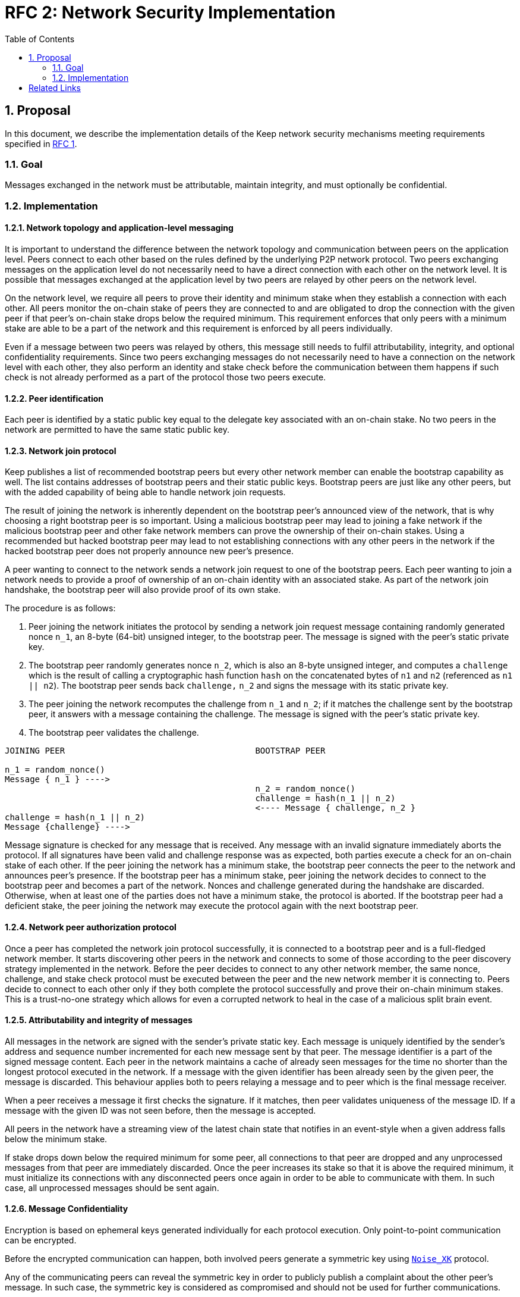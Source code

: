 :toc: macro

= RFC 2: Network Security Implementation

:icons: font
:numbered:
toc::[]


== Proposal
In this document, we describe the implementation details of the Keep network 
security mechanisms meeting requirements specified in 
<<rfc-1-network-security-requirements.adoc#header,RFC 1>>.

=== Goal

Messages exchanged in the network must be attributable, maintain integrity,
and must optionally be confidential.

=== Implementation

==== Network topology and application-level messaging

It is important to understand the difference between the network topology 
and communication between peers on the application level. Peers connect to 
each other based on the rules defined by the underlying P2P network protocol. 
Two peers exchanging messages on the application level do not necessarily 
need to have a direct connection with each other on the network level. It is 
possible that messages exchanged at the application level by two peers are 
relayed by other peers on the network level.

On the network level, we require all peers to prove their identity and minimum 
stake when they establish a connection with each other. All peers monitor the 
on-chain stake of peers they are connected to and are obligated to drop the 
connection with the given peer if that peer's on-chain stake drops below the 
required minimum. This requirement enforces that only peers with a minimum 
stake are able to be a part of the network and this requirement is enforced by 
all peers individually.

Even if a message between two peers was relayed by others, this message still 
needs to fulfil attributability, integrity, and optional confidentiality 
requirements. Since two peers exchanging messages do not necessarily need to 
have a connection on the network level with each other, they also perform an 
identity and stake check before the communication between them happens if such
check is not already performed as a part of the protocol those two peers execute.

==== Peer identification
Each peer is identified by a static public key equal to the delegate key 
associated with an on-chain stake. No two peers in the network are permitted 
to have the same static public key.

==== Network join protocol

Keep publishes a list of recommended bootstrap peers but every other network 
member can enable the bootstrap capability as well. The list contains addresses 
of bootstrap peers and their static public keys. Bootstrap peers are just like 
any other peers, but with the added capability of being able to handle network 
join requests.

The result of joining the network is inherently dependent on the bootstrap 
peer's announced view of the network, that is why choosing a right bootstrap 
peer is so important. Using a malicious bootstrap peer may lead to joining a 
fake network if the malicious bootstrap peer and other fake network members can 
prove the ownership of their on-chain stakes. Using a recommended but hacked 
bootstrap peer may lead to not establishing connections with any other peers in 
the network if the hacked bootstrap peer does not properly announce new peer's 
presence.

A peer wanting to connect to the network sends a network join request to one of 
the bootstrap peers. Each peer wanting to join a network needs to provide a 
proof of ownership of an on-chain identity with an associated stake. As part of 
the network join handshake, the bootstrap peer will also provide proof of its 
own stake.

The procedure is as follows:

1. Peer joining the network initiates the protocol by sending a network join 
   request message containing randomly generated nonce `n_1`, an 8-byte (64-bit) 
   unsigned integer, to the bootstrap peer. The message is signed with the 
   peer's static private key.
2. The bootstrap peer randomly generates nonce `n_2`, which is also an 8-byte 
   unsigned integer, and computes a `challenge` which is the result of calling a 
   cryptographic hash function `hash` on the concatenated bytes of `n1` and `n2` 
   (referenced as `n1 || n2`). The bootstrap peer sends back `challenge,` `n_2` 
   and signs the message with its static private key.
3. The peer joining the network recomputes the challenge from `n_1` and `n_2`; 
   if it matches the challenge sent by the bootstrap peer, it answers with a 
   message containing the challenge. The message is signed with the peer's 
   static private key.
4. The bootstrap peer validates the challenge.

```
JOINING PEER                                      BOOTSTRAP PEER

n_1 = random_nonce()
Message { n_1 } ---->
                                                  n_2 = random_nonce()
                                                  challenge = hash(n_1 || n_2)                                  
                                                  <---- Message { challenge, n_2 }
challenge = hash(n_1 || n_2)
Message {challenge} ---->
```

Message signature is checked for any message that is received. Any message with
an invalid signature immediately aborts the protocol. If all signatures have 
been valid and challenge response was as expected, both parties execute a check 
for an on-chain stake of each other. If the peer joining the network has a 
minimum stake, the bootstrap peer connects the peer to the network and announces 
peer's presence. If the bootstrap peer has a minimum stake, peer joining the 
network decides to connect to the bootstrap peer and becomes a part of the 
network. Nonces and challenge generated during the handshake are discarded. 
Otherwise, when at least one of the parties does not have a minimum stake, the 
protocol is aborted. If the bootstrap peer had a deficient stake, the peer 
joining the network may execute the protocol again with the next bootstrap peer.

==== Network peer authorization protocol

Once a peer has completed the network join protocol successfully, it is 
connected to a bootstrap peer and is a full-fledged network member. It starts 
discovering other peers in the network and connects to some of those according 
to the peer discovery strategy implemented in the network. Before the peer 
decides to connect to any other network member, the same nonce, challenge, and 
stake check protocol must be executed between the peer and the new network 
member it is connecting to. Peers decide to connect to each other only if they 
both complete the protocol successfully and prove their on-chain minimum stakes. 
This is a trust-no-one strategy which allows for even a corrupted network to 
heal in the case of a malicious split brain event.

==== Attributability and integrity of messages

All messages in the network are signed with the sender's private static key. 
Each message is uniquely identified by the sender's address and sequence number 
incremented for each new message sent by that peer. The message identifier is 
a part of the signed message content. Each peer in the network maintains a cache 
of already seen messages for the time no shorter than the longest protocol 
executed in the network. If a message with the given identifier has been already 
seen by the given peer, the message is discarded. This behaviour applies both to 
peers relaying a message and to peer which is the final message receiver.

When a peer receives a message it first checks the signature. If it matches, 
then peer validates uniqueness of the message ID. If a message with the given ID 
was not seen before, then the message is accepted.

All peers in the network have a streaming view of the latest chain state that 
notifies in an event-style when a given address falls below the minimum stake.

If stake drops down below the required minimum for some peer, all connections 
to that peer are dropped and any unprocessed messages from that peer are 
immediately discarded. Once the peer increases its stake so that it is above 
the required minimum, it must initialize its connections with any disconnected 
peers once again in order to be able to communicate with them. In such case, all
unprocessed messages should be sent again.


==== Message Confidentiality

Encryption is based on ephemeral keys generated individually for each protocol 
execution. Only point-to-point communication can be encrypted. 

Before the encrypted communication can happen, both involved peers generate a 
symmetric key using 
link:http://noiseprotocol.org/noise.html#interactive-handshake-patterns-fundamental[`Noise_XK`] 
protocol. 

Any of the communicating peers can reveal the symmetric key in order to publicly 
publish a complaint about the other peer's message. In such case, the symmetric 
key is considered as compromised and should not be used for further 
communications.

==== Message relay

Two peers communicating on the application level do not necessarily need to 
have a direct network-level connection with each other. It is possible messages 
are relayed by other peers. Each peer relaying the message validates the message 
signature against sender's key. If the signature is not valid, peer rejects the 
message and drops the connection with the peer that relayed that message since 
that peer is the one that tampered the message.

Peer which tampered the message is blacklisted by the peer who received the 
relayed, tampered message. Peer is blacklisted for a certain period of time, 
tracked as an on-chain parameter. This time period is never shorter than the time 
needed to re-transmit the message. During the time peer is blacklisted, all 
connection attempts from that peer to the peer who blacklisted it are rejected.

==== Group formation

In the Keep network, peers may form groups selected to execute various protocols.
The output of the group formation protocol is a list of on-chain addresses. When 
peer joins a group, it broadcasts its public static key which is used by other 
peers in the group to derive the on-chain address of that peer. All the peers in 
the group must execute the handshake protocol described in the 
<<Attributability and integrity of the network messages>> section. If two peers 
executed that protocol before (even as a members of some other group), they  
still use the same nonce and don't have to execute the protocol again. 

[bibliography]
== Related Links

- Discussions on writing this document:
https://www.flowdock.com/app/cardforcoin/tech/threads/Zc_bHNDU5eNJY8JHB22NfU2a9Bk

- Noise Protocol documentation: http://noiseprotocol.org/noise.html

- Noise Protocol variations matrix:
https://latacora.singles/2018/07/18/factoring-the-noise.html

- Lighting Network Noise implementation:
https://github.com/lightningnetwork/lnd/tree/master/brontide
